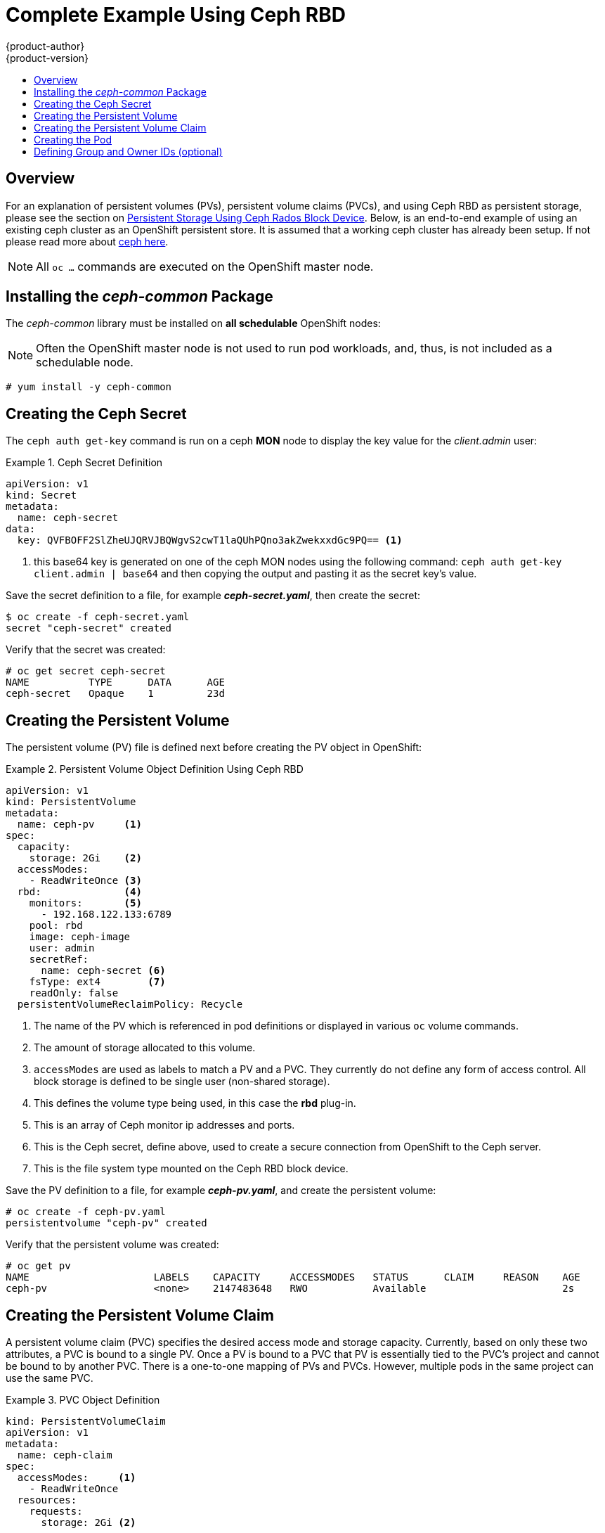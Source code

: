 = Complete Example Using Ceph RBD
{product-author}
{product-version}
:data-uri:
:icons:
:experimental:
:toc: macro
:toc-title:
:prewrap!:

toc::[]

== Overview

For an explanation of persistent volumes (PVs), persistent volume claims (PVCs), and
using Ceph RBD as persistent storage, please see the section on
link:../persistent_storage/persistent_storage_ceph_rbd.html[Persistent Storage Using Ceph Rados Block Device].
Below, is an end-to-end example of using an existing ceph cluster as an OpenShift persistent store.
It is assumed that a working ceph cluster has already been setup. If not please read more about 
link:https://access.redhat.com/products/red-hat-ceph-storage[ceph here].

[NOTE]
====
All `oc ...` commands are executed on the OpenShift master node.
====

== Installing the _ceph-common_ Package
The _ceph-common_ library must be installed on *all schedulable* OpenShift nodes:

[NOTE]
====
Often the OpenShift master node is not used to run pod workloads, and, thus, is not included as a schedulable node.
====

----
# yum install -y ceph-common
----

== Creating the Ceph Secret

The `ceph auth get-key` command is run on a ceph *MON* node to display the key value for the
_client.admin_ user:

.Ceph Secret Definition
====
[source,yaml]
----
apiVersion: v1
kind: Secret
metadata:
  name: ceph-secret
data:
  key: QVFBOFF2SlZheUJQRVJBQWgvS2cwT1laQUhPQno3akZwekxxdGc9PQ== <1>

----
<1> this base64 key is generated on one of the ceph MON nodes using the following command:
  `ceph auth get-key client.admin | base64`
and then copying the output and pasting it as the secret key's value.
====

Save the secret definition to a file, for example *_ceph-secret.yaml_*,
then create the secret:

====
----
$ oc create -f ceph-secret.yaml
secret "ceph-secret" created
----
====

Verify that the secret was created:

====
----
# oc get secret ceph-secret
NAME          TYPE      DATA      AGE
ceph-secret   Opaque    1         23d
----
====

== Creating the Persistent Volume
The persistent volume (PV) file is defined next before creating the PV object in
OpenShift:

.Persistent Volume Object Definition Using Ceph RBD
====

[source,yaml]
----
apiVersion: v1
kind: PersistentVolume
metadata: 
  name: ceph-pv     <1>
spec: 
  capacity:
    storage: 2Gi    <2>
  accessModes:
    - ReadWriteOnce <3>
  rbd:              <4>
    monitors:       <5>
      - 192.168.122.133:6789
    pool: rbd
    image: ceph-image
    user: admin
    secretRef: 
      name: ceph-secret <6>
    fsType: ext4        <7>
    readOnly: false
  persistentVolumeReclaimPolicy: Recycle
----
<1> The name of the PV which is referenced in pod definitions or displayed in
various `oc` volume commands.
<2> The amount of storage allocated to this volume.
<3> `accessModes` are used as labels to match a PV and a PVC. They currently
do not define any form of access control. All block storage is defined to be
single user (non-shared storage).
<4> This defines the volume type being used, in this case the *rbd* plug-in.
<5> This is an array of Ceph monitor ip addresses and ports.
<6> This is the Ceph secret, define above, used to create a secure connection
from OpenShift to the Ceph server.
<7> This is the file system type mounted on the Ceph RBD block device.
====

Save the PV definition to a file, for example *_ceph-pv.yaml_*,
and create the persistent volume:

====
----
# oc create -f ceph-pv.yaml
persistentvolume "ceph-pv" created
----
====

Verify that the persistent volume was created:

====
----
# oc get pv
NAME                     LABELS    CAPACITY     ACCESSMODES   STATUS      CLAIM     REASON    AGE
ceph-pv                  <none>    2147483648   RWO           Available                       2s
----
====

== Creating the Persistent Volume Claim
A persistent volume claim (PVC) specifies the desired access mode and storage capacity.
Currently, based on only these two attributes, a PVC is bound to a single PV. Once a PV is
bound to a PVC that PV is essentially tied to the PVC's project and cannot be bound to by
another PVC. There is a one-to-one mapping of PVs and PVCs. However, multiple pods in the same
project can use the same PVC.

.PVC Object Definition
====
[source,yaml]
----
kind: PersistentVolumeClaim
apiVersion: v1
metadata:
  name: ceph-claim
spec:
  accessModes:     <1>
    - ReadWriteOnce
  resources:
    requests:
      storage: 2Gi <2>

----
<1> As mentioned above for PVs, the `*accessModes*` do not enforce access right,
but rather act as labels to match a PV to a PVC.
<2> This claim will look for PVs offering *2Gi* or greater capacity.
====

Save the PVC definition to a file, for example *_ceph-claim.yaml_*,
and create the PVC:

====
----
# oc create -f ceph-claim.yaml
persistentvolumeclaim "ceph-claim" created

#and verify the PVC was created and bound to the expected PV:
# oc get pvc
NAME         LABELS    STATUS    VOLUME    CAPACITY   ACCESSMODES   AGE
ceph-claim   <none>    Bound     ceph-pv   1Gi        RWX           21s
                                 <1>
----
<1> the claim was bound to the "ceph-pv" PV.
====

== Creating the Pod
A pod definition file or a template file can be used to define a pod. Below is a pod spec that
creates a single container and mounts the Ceph RBD volume for read-write access:

.Pod Object Definition
====
[source,yaml]
----
apiVersion: v1
kind: Pod
metadata:
  name: ceph-pod1           <1>
spec:
  containers:
  - name: ceph-busybox
    image: busybox          <2>
    command: ["sleep", "60000"]
    volumeMounts:
    - name: ceph-vol1       <3>
      mountPath: /usr/share/busybox <4>
      readOnly: false
  volumes:
  - name: ceph-vol1         <3>
    persistentVolumeClaim: 
      claimName: ceph-claim <5>
----
<1> The name of this pod as displayed by `oc get pod`.
<2> The image run by this pod, In this case we're just telling busybox to sleep.
<3> The name of the volume. This name must be the same in both the `containers` and `volumes` sections.

<4> The mount path as seen in the container.
<5> The PVC that is bound to the Ceph RBD cluster.
====

Save the pod definition to a file, for example *_ceph-pod1.yaml_*,
and create the pod:

====
----
# oc create -f ceph-pod1.yaml 
pod "ceph-pod1" created

#verify pod was created
# oc get pod
NAME        READY     STATUS    RESTARTS   AGE
ceph-pod1   1/1       Running   0          2m
                      <1>
----
<1> After a minute or so, the pod will be in the "Running" state.
====

== Defining Group and Owner IDs (optional)
When using block storage, such as Ceph RBD, the physical block storage is _managed_ by the pod;
meaning that the group id defined in the pod becomes the group id of *both* the Ceph RBD mount
inside the container, and the group id of the actual storage itself. Thus, it is usually
unnecessary to define a group id in the pod spec; however, if a group id is desired it can be
defined using `*fsGroup*`, as shown in the following pod definition fragment:

.Group ID Pod Definition
====
[source,yaml]
----
...
spec:
  containers:
    - name:
    ...
  securityContext: <1>
    fsGroup: 7777  <2>
...
----
<1> `*securityContext*` must be defined at the pod level, not under a specific container.
<2> all containers in the pod will have the same fsGroup id.
====

